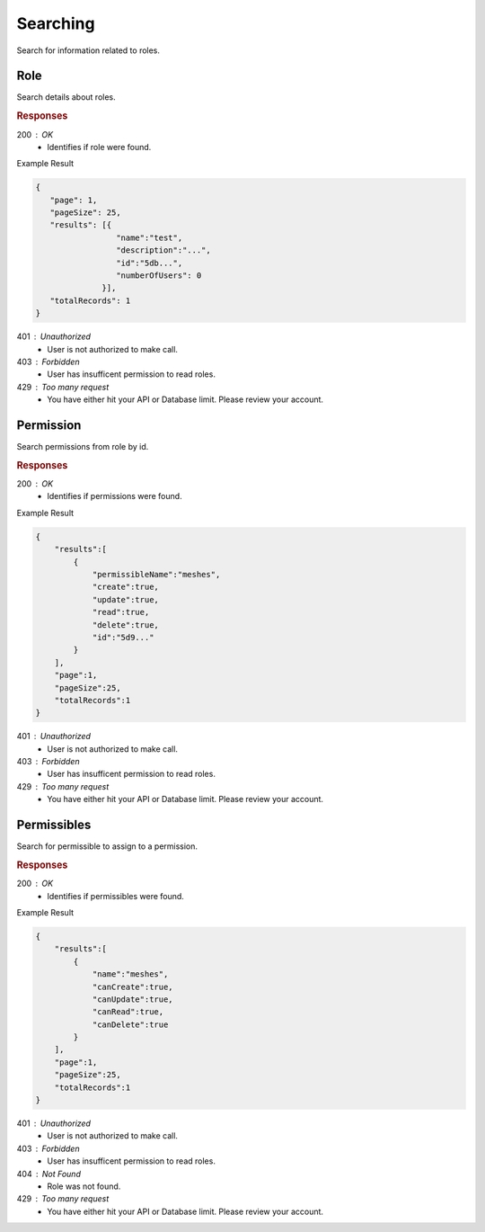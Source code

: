 .. role:: required

.. role:: type

.. |parameters| raw:: html

   <h4>Parameters</h4>
   
---------
Searching
---------

Search for information related to roles.

''''
Role
''''

Search details about roles.

.. tabs::

   .. group-tab:: C#
   
      .. code-block:: c#
      
        var client = MeshyClient.Initialize(accountName, publicKey);
        var connection = await client.LoginAnonymouslyAsync(username);

        await connection.Roles.SearchAsync(name, page, pageSize);

      |parameters|
      
      accountName : :type:`string`, :required:`required`
         Indicates which account you are connecting to.
      publicKey : :type:`string`, :required:`required`
         Public identifier of connecting service.
      username : :type:`string`, :required:`required`
         Unique user name for authentication.
      name : :type:`string`
         Case-insensitive partial name search.
      page : :type:`integer`, default: 1
         Page number of results to bring back.
      pageSize : :type:`integer`, max: 200, default: 25
         Number of results to bring back per page.

   .. group-tab:: NodeJS
      
      .. code-block:: javascript
         
        var client = MeshyClient.initialize(accountName, publicKey);

        var meshyConnection = await client.loginAnonymously(username);
      
        await meshyConnection.rolesService.search({
                                                    name: name,
                                                    page: page,
                                                    pageSize: pageSize
                                                 });

      |parameters|

      accountName : :type:`string`, :required:`required`
         Indicates which account you are connecting to.
      publicKey : :type:`string`, :required:`required`
         Public identifier of connecting service.
      username : :type:`string`, :required:`required`
         Unique user name for authentication.
      name : :type:`string`
         Case-insensitive partial name search.
      page : :type:`integer`, default: 1
         Page number of results to bring back.
      pageSize : :type:`integer`, max: 200, default: 25
         Number of results to bring back per page.

   .. group-tab:: REST
   
      .. code-block:: http
         
        GET https://api.meshydb.com/{accountName}/roles?name={name}&
                                                        page={page}&
                                                        pageSize={pageSize} HTTP/1.1
        Authorization: Bearer {access_token}

        (Line breaks added for readability)
      
      |parameters|
      
      accountName : :type:`string`, :required:`required`
         Indicates which account you are connecting to.
      access_token : :type:`string`, :required:`required`
         Token identifying authorization with MeshyDB requested during `Generating Token <../authorization/generating_token.html#generating-token>`_.
      name : :type:`string`
         Case-insensitive partial name search.
      page : :type:`integer`, default: 1
         Page number of results to bring back.
      pageSize : :type:`integer`, max: 200, default: 25
         Number of results to bring back per page.

.. rubric:: Responses

200 : OK
    * Identifies if role were found.

Example Result

.. code-block:: json

   {
      "page": 1,
      "pageSize": 25,
      "results": [{
                    "name":"test",
                    "description":"...",
                    "id":"5db...",
                    "numberOfUsers": 0
                 }],
      "totalRecords": 1
   }

401 : Unauthorized
   * User is not authorized to make call.

403 : Forbidden
    * User has insufficent permission to read roles.

429 : Too many request
    * You have either hit your API or Database limit. Please review your account.

''''''''''
Permission
''''''''''

Search permissions from role by id.

.. tabs::

   .. group-tab:: C#
   
      .. code-block:: c#
      
        var client = MeshyClient.Initialize(accountName, publicKey);
        var connection = await client.LoginAnonymouslyAsync(username);

        await connection.Roles.SearchPermissionAsync(roleId, permissibleName, page, pageSize);

      |parameters|
      
      accountName : :type:`string`, :required:`required`
         Indicates which account you are connecting to.
      publicKey : :type:`string`, :required:`required`
         Public identifier of connecting service.
      roleId : :type:`string`, :required:`required`
         Identifies id of role.
      permissibleName : :type:`string`
         Case-insensitive partial name search of permissible.
      page : :type:`integer`, default: 1
         Page number of results to bring back.
      pageSize : :type:`integer`, max: 200, default: 25
         Number of results to bring back per page.

   .. group-tab:: NodeJS
      
      .. code-block:: javascript
         
        var client = MeshyClient.initialize(accountName, publicKey);

        var meshyConnection = await client.loginAnonymously(username);
      
        await meshyConnection.rolesService.searchPermission(roleId, {
                                                                        permissibleName: permissibleName,
                                                                        page: page,
                                                                        pageSize: pageSize
                                                                    });

      |parameters|

      accountName : :type:`string`, :required:`required`
         Indicates which account you are connecting to.
      publicKey : :type:`string`, :required:`required`
         Public identifier of connecting service.
      username : :type:`string`, :required:`required`
         Unique user name for authentication.
      roleId : :type:`string`, :required:`required`
         Identifies id of role.
      permissibleName : :type:`string`
         Case-insensitive partial name search of permissible.
      page : :type:`integer`, default: 1
         Page number of results to bring back.
      pageSize : :type:`integer`, max: 200, default: 25
         Number of results to bring back per page.

   .. group-tab:: REST
   
      .. code-block:: http
         
        GET https://api.meshydb.com/{accountName}/roles/{roleId}/permissions?permissibleName={permissibleName}&
                                                                             page={page}&
                                                                             pageSize={pageSize} HTTP/1.1
        Authorization: Bearer {access_token}

        (Line breaks added for readability)

      |parameters|
      
      accountName : :type:`string`, :required:`required`
         Indicates which account you are connecting to.
      access_token : :type:`string`, :required:`required`
         Token identifying authorization with MeshyDB requested during `Generating Token <../authorization/generating_token.html#generating-token>`_.
      roleId : :type:`string`, :required:`required`
         Identifies id of role.
      permissibleName : :type:`string`
         Case-insensitive partial name search of permissible.
      page : :type:`integer`, default: 1
         Page number of results to bring back.
      pageSize : :type:`integer`, max: 200, default: 25
         Number of results to bring back per page.

.. rubric:: Responses

200 : OK
    * Identifies if permissions were found.

Example Result

.. code-block:: json

    {
        "results":[
            {
                "permissibleName":"meshes",
                "create":true,
                "update":true,
                "read":true,
                "delete":true,
                "id":"5d9..."
            }
        ],
        "page":1,
        "pageSize":25,
        "totalRecords":1
    }

401 : Unauthorized
   * User is not authorized to make call.

403 : Forbidden
    * User has insufficent permission to read roles.

429 : Too many request
    * You have either hit your API or Database limit. Please review your account.

''''''''''''
Permissibles
''''''''''''

Search for permissible to assign to a permission.

.. tabs::

   .. group-tab:: C#
   
      .. code-block:: c#
      
        var client = MeshyClient.Initialize(accountName, publicKey);
        var connection = await client.LoginAnonymouslyAsync(username);

        await connection.Roles.SearchPermissibleAsync(name, page, pageSize);

      |parameters|
      
      accountName : :type:`string`, :required:`required`
         Indicates which account you are connecting to.
      publicKey : :type:`string`, :required:`required`
         Public identifier of connecting service.
      name : :type:`string`
         Case-insensitive partial name search.
      page : :type:`integer`, default: 1
         Page number of results to bring back.
      pageSize : :type:`integer`, max: 200, default: 25
         Number of results to bring back per page.

   .. group-tab:: NodeJS
      
      .. code-block:: javascript
         
        var client = MeshyClient.initialize(accountName, publicKey);

        var meshyConnection = await client.loginAnonymously(username);
      
        await meshyConnection.rolesService.searchPermissible(name, page, pageSize);

      |parameters|

      accountName : :type:`string`, :required:`required`
         Indicates which account you are connecting to.
      publicKey : :type:`string`, :required:`required`
         Public identifier of connecting service.
      username : :type:`string`, :required:`required`
         Unique user name for authentication.
      name : :type:`string`
         Case-insensitive partial name search.
      page : :type:`integer`, default: 1
         Page number of results to bring back.
      pageSize : :type:`integer`, max: 200, default: 25
         Number of results to bring back per page.

   .. group-tab:: REST
   
      .. code-block:: http
         
        GET https://api.meshydb.com/{accountName}/permissibles?name={name}&
                                                               page={page}&
                                                               pageSize={pageSize} HTTP/1.1
        Authorization: Bearer {access_token}

        (Line breaks added for readability)

      |parameters|
      
      accountName : :type:`string`, :required:`required`
         Indicates which account you are connecting to.
      access_token : :type:`string`, :required:`required`
         Token identifying authorization with MeshyDB requested during `Generating Token <../authorization/generating_token.html#generating-token>`_.
      name : :type:`string`
         Case-insensitive partial name search.
      page : :type:`integer`, default: 1
         Page number of results to bring back.
      pageSize : :type:`integer`, max: 200, default: 25
         Number of results to bring back per page.

.. rubric:: Responses

200 : OK
    * Identifies if permissibles were found.

Example Result

.. code-block:: json

    {
        "results":[
            {
                "name":"meshes",
                "canCreate":true,
                "canUpdate":true,
                "canRead":true,
                "canDelete":true
            }
        ],
        "page":1,
        "pageSize":25,
        "totalRecords":1
    }

401 : Unauthorized
   * User is not authorized to make call.

403 : Forbidden
    * User has insufficent permission to read roles.

404 : Not Found
    * Role was not found.

429 : Too many request
    * You have either hit your API or Database limit. Please review your account.